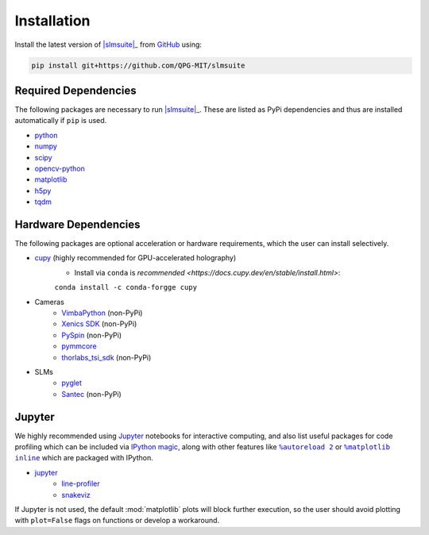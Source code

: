 .. _installation:

Installation
============

.. Install the latest version of |slmsuite|_ from `PyPi <http://google.com>`_ using:

.. .. code-block:: console

..     pip install slmsuite

Install the latest version of |slmsuite|_ from `GitHub <https://github.com/QPG-MIT/slmsuite>`_ using:

.. code-block:: console

    pip install git+https://github.com/QPG-MIT/slmsuite

Required Dependencies
---------------------

The following packages are necessary to run |slmsuite|_. These are listed as PyPi
dependencies and thus are installed automatically if ``pip`` is used.

- `python <https://www.python.org/>`_
- `numpy <https://numpy.org/>`_
- `scipy <https://scipy.org/>`_
- `opencv-python <https://github.com/opencv/opencv-python>`_
- `matplotlib <https://matplotlib.org/>`_
- `h5py <https://www.h5py.org/>`_
- `tqdm <https://github.com/tqdm/tqdm>`_

Hardware Dependencies
---------------------

The following packages are optional acceleration or hardware requirements, which
the user can install selectively.

- `cupy <https://cupy.dev/>`_ (highly recommended for GPU-accelerated holography)
    - Install via ``conda`` is `recommended <https://docs.cupy.dev/en/stable/install.html>`:
    ``conda install -c conda-forgge cupy``
- Cameras
    - `VimbaPython <https://github.com/alliedvision/VimbaPython>`_ (non-PyPi)
    - `Xenics SDK <https://www.xenics.com/software/>`_ (non-PyPi)
    - `PySpin <https://www.flir.com/products/spinnaker-sdk/>`_ (non-PyPi)
    - `pymmcore <https://github.com/micro-manager/pymmcore>`_
    - `thorlabs_tsi_sdk <https://www.thorlabs.com/software_pages/ViewSoftwarePage.cfm?Code=ThorCam>`_ (non-PyPi)
- SLMs
    - `pyglet <https://pyglet.org/>`_
    - `Santec <https://www.santec.com/en/products/components/slm/>`_ (non-PyPi)

Jupyter
-------

We highly recommended using `Jupyter <https://jupyter.org>`_
notebooks for interactive computing,
and also list useful packages for code profiling which can be included via
`IPython <https://ipython.org/>`_
`magic <https://ipython.readthedocs.io/en/stable/interactive/tutorial.html#magics-explained>`_,
along with other features like |autoreload|_ or |matplotlibs|_ which are packaged with IPython.

- `jupyter <https://jupyter.org>`_
    - `line-profiler <https://github.com/pyutils/line_profiler>`_
    - `snakeviz <https://github.com/jiffyclub/snakeviz>`_

If Jupyter is not used, the default :mod:`matplotlib` plots will block further
execution, so the user should avoid plotting with ``plot=False`` flags on functions
or develop a workaround.

.. |slmsuite| replace:: :mod:`slmsuite`
.. _slmsuite: https://github.com/QPG-MIT/slmsuite

.. |autoreload| replace:: ``%autoreload 2``
.. _autoreload: https://ipython.readthedocs.io/en/stable/config/extensions/autoreload.html

.. |matplotlibs| replace:: ``%matplotlib inline``
.. _matplotlibs: https://ipython.readthedocs.io/en/stable/interactive/plotting.html